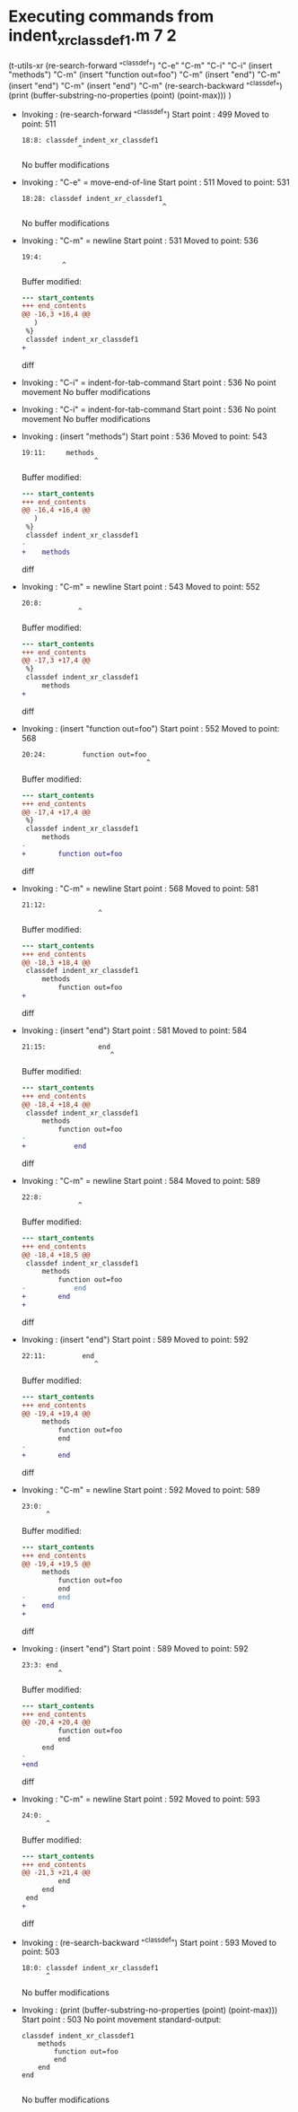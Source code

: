 #+startup: showall

* Executing commands from indent_xr_classdef1.m:7:2:

  (t-utils-xr
  (re-search-forward "^classdef") "C-e" "C-m" "C-i" "C-i"
  (insert "methods") "C-m"
  (insert "function out=foo") "C-m"
  (insert "end") "C-m"
  (insert "end") "C-m"
  (insert "end") "C-m"
  (re-search-backward "^classdef")
  (print (buffer-substring-no-properties (point) (point-max)))
  )

- Invoking      : (re-search-forward "^classdef")
  Start point   :  499
  Moved to point:  511
  : 18:8: classdef indent_xr_classdef1
  :               ^
  No buffer modifications

- Invoking      : "C-e" = move-end-of-line
  Start point   :  511
  Moved to point:  531
  : 18:28: classdef indent_xr_classdef1
  :                                    ^
  No buffer modifications

- Invoking      : "C-m" = newline
  Start point   :  531
  Moved to point:  536
  : 19:4:     
  :           ^
  Buffer modified:
  #+begin_src diff
--- start_contents
+++ end_contents
@@ -16,3 +16,4 @@
   )
 %}
 classdef indent_xr_classdef1
+    
  #+end_src diff

- Invoking      : "C-i" = indent-for-tab-command
  Start point   :  536
  No point movement
  No buffer modifications

- Invoking      : "C-i" = indent-for-tab-command
  Start point   :  536
  No point movement
  No buffer modifications

- Invoking      : (insert "methods")
  Start point   :  536
  Moved to point:  543
  : 19:11:     methods
  :                   ^
  Buffer modified:
  #+begin_src diff
--- start_contents
+++ end_contents
@@ -16,4 +16,4 @@
   )
 %}
 classdef indent_xr_classdef1
-    
+    methods
  #+end_src diff

- Invoking      : "C-m" = newline
  Start point   :  543
  Moved to point:  552
  : 20:8:         
  :               ^
  Buffer modified:
  #+begin_src diff
--- start_contents
+++ end_contents
@@ -17,3 +17,4 @@
 %}
 classdef indent_xr_classdef1
     methods
+        
  #+end_src diff

- Invoking      : (insert "function out=foo")
  Start point   :  552
  Moved to point:  568
  : 20:24:         function out=foo
  :                                ^
  Buffer modified:
  #+begin_src diff
--- start_contents
+++ end_contents
@@ -17,4 +17,4 @@
 %}
 classdef indent_xr_classdef1
     methods
-        
+        function out=foo
  #+end_src diff

- Invoking      : "C-m" = newline
  Start point   :  568
  Moved to point:  581
  : 21:12:             
  :                    ^
  Buffer modified:
  #+begin_src diff
--- start_contents
+++ end_contents
@@ -18,3 +18,4 @@
 classdef indent_xr_classdef1
     methods
         function out=foo
+            
  #+end_src diff

- Invoking      : (insert "end")
  Start point   :  581
  Moved to point:  584
  : 21:15:             end
  :                       ^
  Buffer modified:
  #+begin_src diff
--- start_contents
+++ end_contents
@@ -18,4 +18,4 @@
 classdef indent_xr_classdef1
     methods
         function out=foo
-            
+            end
  #+end_src diff

- Invoking      : "C-m" = newline
  Start point   :  584
  Moved to point:  589
  : 22:8:         
  :               ^
  Buffer modified:
  #+begin_src diff
--- start_contents
+++ end_contents
@@ -18,4 +18,5 @@
 classdef indent_xr_classdef1
     methods
         function out=foo
-            end
+        end
+        
  #+end_src diff

- Invoking      : (insert "end")
  Start point   :  589
  Moved to point:  592
  : 22:11:         end
  :                   ^
  Buffer modified:
  #+begin_src diff
--- start_contents
+++ end_contents
@@ -19,4 +19,4 @@
     methods
         function out=foo
         end
-        
+        end
  #+end_src diff

- Invoking      : "C-m" = newline
  Start point   :  592
  Moved to point:  589
  : 23:0: 
  :       ^
  Buffer modified:
  #+begin_src diff
--- start_contents
+++ end_contents
@@ -19,4 +19,5 @@
     methods
         function out=foo
         end
-        end
+    end
+
  #+end_src diff

- Invoking      : (insert "end")
  Start point   :  589
  Moved to point:  592
  : 23:3: end
  :          ^
  Buffer modified:
  #+begin_src diff
--- start_contents
+++ end_contents
@@ -20,4 +20,4 @@
         function out=foo
         end
     end
-
+end
  #+end_src diff

- Invoking      : "C-m" = newline
  Start point   :  592
  Moved to point:  593
  : 24:0: 
  :       ^
  Buffer modified:
  #+begin_src diff
--- start_contents
+++ end_contents
@@ -21,3 +21,4 @@
         end
     end
 end
+
  #+end_src diff

- Invoking      : (re-search-backward "^classdef")
  Start point   :  593
  Moved to point:  503
  : 18:0: classdef indent_xr_classdef1
  :       ^
  No buffer modifications

- Invoking      : (print (buffer-substring-no-properties (point) (point-max)))
  Start point   :  503
  No point movement
  standard-output:
  #+begin_example
classdef indent_xr_classdef1
    methods
        function out=foo
        end
    end
end

  #+end_example
  No buffer modifications
